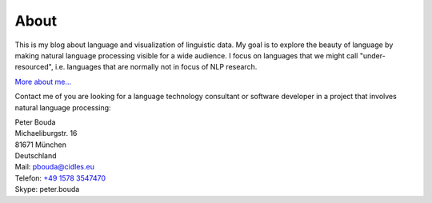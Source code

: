 About
=====

.. image:: http://www.poio.eu/static/media/img/peter_photo.png

This is my blog about language and visualization of linguistic data. My goal is to explore the beauty of language
by making natural language processing visible for a wide audience. I focus on languages that we might call 
"under-resourced", i.e. languages that are normally not in focus of NLP research.

`More about me...`_

Contact me of you are looking for a language technology consultant or software developer in a project that involves natural language processing:

| Peter Bouda
| Michaeliburgstr. 16
| 81671 München
| Deutschland

| Mail: `pbouda@cidles.eu`_
| Telefon: `+49 1578 3547470`_
| Skype: peter.bouda


.. _+49 1578 3547470: tel://49-1578-3547470
.. _pbouda@cidles.eu: mailto:pbouda@cidles.eu
.. _More about me...: http://www.cidles.eu/about/team/peter-bouda/
.. _Poio: http://www.poio.eu